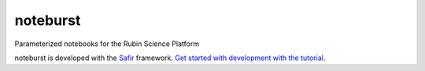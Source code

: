 #########
noteburst
#########

Parameterized notebooks for the Rubin Science Platform

noteburst is developed with the `Safir <https://safir.lsst.io>`__ framework.
`Get started with development with the tutorial <https://safir.lsst.io/set-up-from-template.html>`__.
